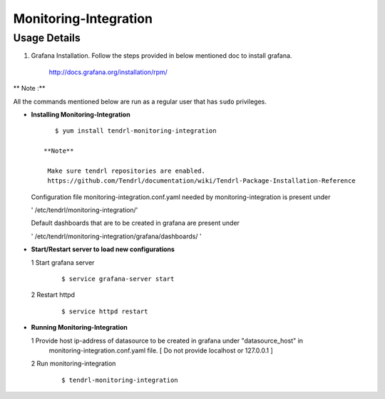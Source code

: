 

Monitoring-Integration
=======================

Usage Details
--------------

#. Grafana Installation. 
   Follow the steps provided in below mentioned doc to install grafana.

    http://docs.grafana.org/installation/rpm/

** Note :**

All the commands mentioned below are run as a regular user that has ``sudo``
privileges.
  
* **Installing Monitoring-Integration**

  ::
    
      $ yum install tendrl-monitoring-integration
	
   **Note**
   
    Make sure tendrl repositories are enabled.
    https://github.com/Tendrl/documentation/wiki/Tendrl-Package-Installation-Reference
    
  Configuration file monitoring-integration.conf.yaml needed by monitoring-integration
  is present under
 
  ' /etc/tendrl/monitoring-integration/'

  Default dashboards that are to be created in grafana are present under

  ' /etc/tendrl/monitoring-integration/grafana/dashboards/ '


* **Start/Restart server to load new configurations**

  1 Start grafana server
  
    ::

        $ service grafana-server start  
  
  2 Restart httpd

    ::

        $ service httpd restart  


* **Running Monitoring-Integration**

  1 Provide host ip-address of datasource to be created in grafana under "datasource_host" in
    monitoring-integration.conf.yaml file.
    [ Do not provide localhost or 127.0.0.1 ]

  2 Run monitoring-integration

    ::

        $ tendrl-monitoring-integration
